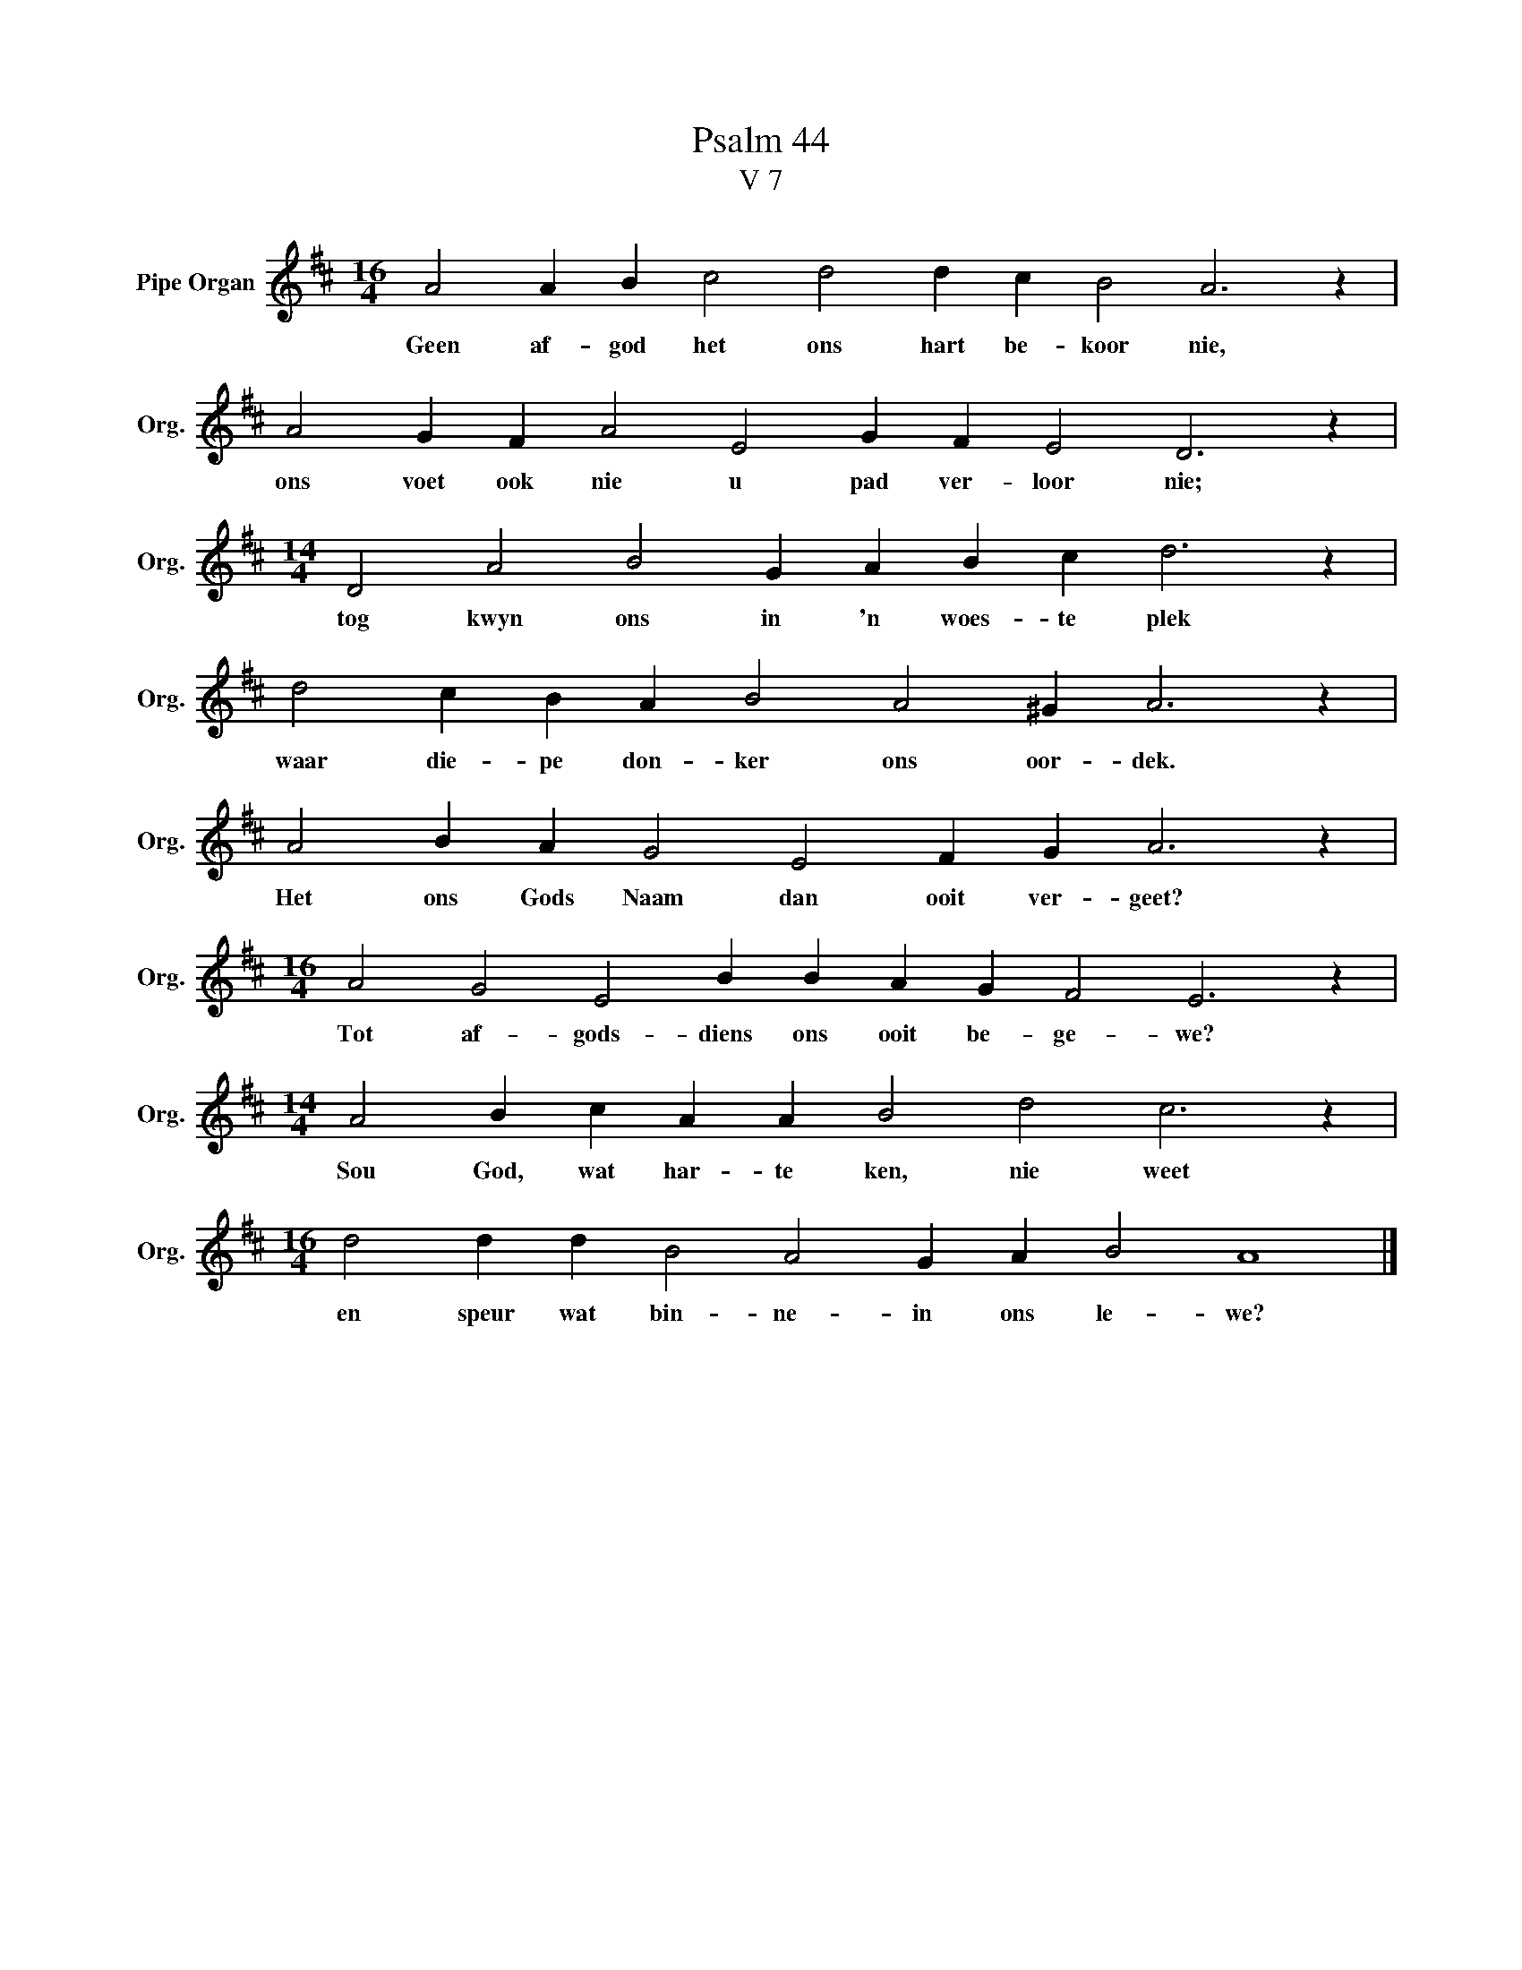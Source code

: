 X:1
T:Psalm 44
T:V 7
L:1/4
M:16/4
I:linebreak $
K:D
V:1 treble nm="Pipe Organ" snm="Org."
V:1
 A2 A B c2 d2 d c B2 A3 z |$ A2 G F A2 E2 G F E2 D3 z |$[M:14/4] D2 A2 B2 G A B c d3 z |$ %3
w: Geen af- god het ons hart be- koor nie,|ons voet ook nie u pad ver- loor nie;|tog kwyn ons in 'n woes- te plek|
 d2 c B A B2 A2 ^G A3 z |$ A2 B A G2 E2 F G A3 z |$[M:16/4] A2 G2 E2 B B A G F2 E3 z |$ %6
w: waar die- pe don- ker ons oor- dek.|Het ons Gods Naam dan ooit ver- geet?|Tot af- gods- diens ons ooit be- ge- we?|
[M:14/4] A2 B c A A B2 d2 c3 z |$[M:16/4] d2 d d B2 A2 G A B2 A4 |] %8
w: Sou God, wat har- te ken, nie weet|en speur wat bin- ne- in ons le- we?|

